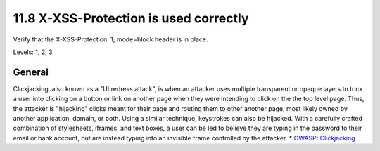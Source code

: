 11.8 X-XSS-Protection is used correctly
=======================================

Verify that the X-XSS-Protection: 1; mode=block header is in place.

Levels: 1, 2, 3

General
-------

Clickjacking, also known as a "UI redress attack", is when an attacker
uses multiple transparent or opaque layers to trick a user into clicking
on a button or link on another page when they were intending to click on
the the top level page. Thus, the attacker is "hijacking" clicks meant
for their page and routing them to other another page, most likely owned
by another application, domain, or both. Using a similar technique,
keystrokes can also be hijacked. With a carefully crafted combination of
stylesheets, iframes, and text boxes, a user can be led to believe they
are typing in the password to their email or bank account, but are
instead typing into an invisible frame controlled by the attacker. \*
`OWASP: Clickjacking <https://www.owasp.org/index.php/Clickjacking>`__
